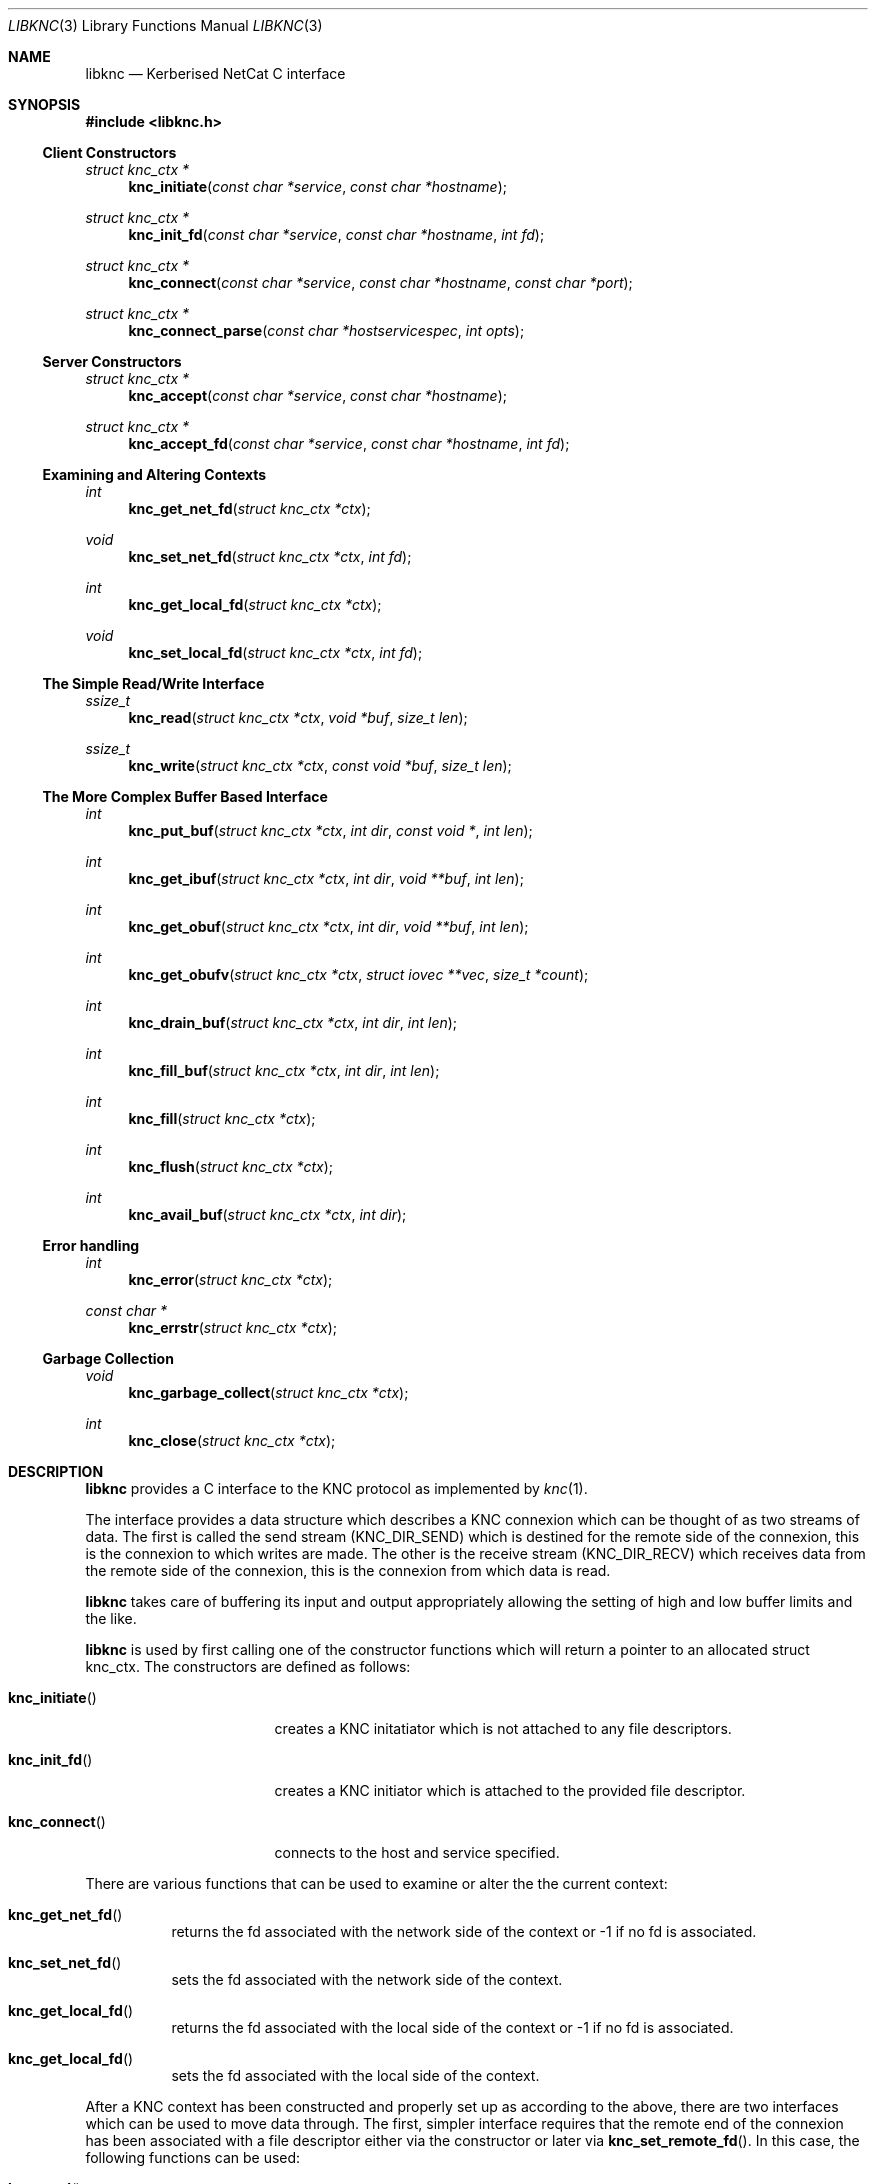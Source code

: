 .\"
.\" Copyright 2010  Morgan Stanley and Co. Incorporated
.\"
.\" Permission is hereby granted, free of charge, to any person obtaining
.\" a copy of this software and associated documentation files (the
.\" "Software"), to deal in the Software without restriction, including
.\" without limitation the rights to use, copy, modify, merge, publish,
.\" distribute, sublicense, and/or sell copies of the Software, and to
.\" permit persons to whom the Software is furnished to do so, subject
.\" to the following conditions:
.\"
.\" The above copyright notice and this permission notice shall be
.\" included in all copies or substantial portions of the Software.
.\"
.\" THE SOFTWARE IS PROVIDED "AS IS", WITHOUT WARRANTY OF ANY KIND,
.\" EXPRESS OR IMPLIED, INCLUDING BUT NOT LIMITED TO THE WARRANTIES OF
.\" MERCHANTABILITY, FITNESS FOR A PARTICULAR PURPOSE AND NONINFRINGEMENT.
.\" IN NO EVENT SHALL THE AUTHORS OR COPYRIGHT HOLDERS BE LIABLE FOR
.\" ANY CLAIM, DAMAGES OR OTHER LIABILITY, WHETHER IN AN ACTION OF
.\" CONTRACT, TORT OR OTHERWISE, ARISING FROM, OUT OF OR IN CONNECTION
.\" WITH THE SOFTWARE OR THE USE OR OTHER DEALINGS IN THE SOFTWARE.
.\"
.Dd September 8, 2010
.Dt LIBKNC 3
.Os
.Sh NAME
.Nm libknc
.Nd Kerberised NetCat C interface
.Sh SYNOPSIS
.In libknc.h
.Ss Client Constructors
.Ft "struct knc_ctx *"
.Fn knc_initiate "const char *service" "const char *hostname"
.Ft "struct knc_ctx *"
.Fn knc_init_fd "const char *service" "const char *hostname" "int fd"
.Ft "struct knc_ctx *"
.Fn knc_connect "const char *service" "const char *hostname" "const char *port"
.Ft "struct knc_ctx *"
.Fn knc_connect_parse "const char *hostservicespec" "int opts"
.Ss Server Constructors
.Ft "struct knc_ctx *"
.Fn knc_accept "const char *service" "const char *hostname"
.Ft "struct knc_ctx *"
.Fn knc_accept_fd "const char *service" "const char *hostname" "int fd"
.Ss Examining and Altering Contexts
.Ft int
.Fn knc_get_net_fd "struct knc_ctx *ctx"
.Ft void
.Fn knc_set_net_fd "struct knc_ctx *ctx" "int fd"
.Ft int
.Fn knc_get_local_fd "struct knc_ctx *ctx"
.Ft void
.Fn knc_set_local_fd "struct knc_ctx *ctx" "int fd"
.Ss The Simple Read/Write Interface
.Ft ssize_t
.Fn knc_read "struct knc_ctx *ctx" "void *buf" "size_t len"
.Ft ssize_t
.Fn knc_write "struct knc_ctx *ctx" "const void *buf" "size_t len"
.Ss The More Complex Buffer Based Interface
.Ft int
.Fn knc_put_buf "struct knc_ctx *ctx" "int dir" "const void *" "int len"
.Ft int
.Fn knc_get_ibuf "struct knc_ctx *ctx" "int dir" "void **buf" "int len"
.Ft int
.Fn knc_get_obuf "struct knc_ctx *ctx" "int dir" "void **buf" "int len"
.Ft int
.Fn knc_get_obufv "struct knc_ctx *ctx" "struct iovec **vec" "size_t *count"
.Ft int
.Fn knc_drain_buf "struct knc_ctx *ctx" "int dir" "int len"
.Ft int
.Fn knc_fill_buf "struct knc_ctx *ctx" "int dir" "int len"
.Ft int
.Fn knc_fill "struct knc_ctx *ctx"
.Ft int
.Fn knc_flush "struct knc_ctx *ctx"
.Ft int
.Fn knc_avail_buf "struct knc_ctx *ctx" "int dir"
.Ss Error handling
.Ft int
.Fn knc_error "struct knc_ctx *ctx"
.Ft "const char *"
.Fn knc_errstr "struct knc_ctx *ctx"
.Ss Garbage Collection
.Ft void
.Fn knc_garbage_collect "struct knc_ctx *ctx"
.Ft int
.Fn knc_close "struct knc_ctx *ctx"
.Sh DESCRIPTION
.Nm
provides a C interface to the KNC protocol as implemented by
.Xr knc 1 .
.Pp
The interface provides a data structure which describes a KNC
connexion which can be thought of as two streams of data.
The first is called the send stream
.Pq Dv KNC_DIR_SEND
which is destined for the remote side of the connexion, this is the
connexion to which writes are made.
The other is the receive stream
.Pq Dv KNC_DIR_RECV
which receives data from the remote side of the connexion, this is the
connexion from which data is read.
.Pp
.Nm
takes care of buffering its input and output appropriately allowing
the setting of high and low buffer limits and the like.
.Pp
.Nm
is used by first calling one of the constructor functions which
will return a pointer to an allocated struct knc_ctx.  The constructors
are defined as follows:
.Bl -tag -width knc_initiateXXX
.It Fn knc_initiate
creates a KNC initatiator which is not attached to any file descriptors.
.It Fn knc_init_fd
creates a KNC initiator which is attached to the provided file descriptor.
.It Fn knc_connect
connects to the host and service specified.
.El
.Pp
There are various functions that can be used to examine or alter the
the current context:
.Bl -tag -widtch knc_get_local_fdXXX
.It Fn knc_get_net_fd
returns the fd associated with the network side of the context or -1
if no fd is associated.
.It Fn knc_set_net_fd
sets the fd associated with the network side of the context.
.It Fn knc_get_local_fd
returns the fd associated with the local side of the context or -1
if no fd is associated.
.It Fn knc_get_local_fd
sets the fd associated with the local side of the context.
.El
.Pp
After a KNC context has been constructed and properly set up as according
to the above, there are two interfaces which can be used to move data
through.
The first, simpler interface requires that the remote end of the connexion
has been associated with a file descriptor either via the constructor or
later via
.Fn knc_set_remote_fd .
In this case, the following functions can be used:
.Bl -tag -width knc_writeXXX
.It Fn knc_read
will read data from the object, causing data to be read from the network
if necessary.
.Fn knc_read
is designed to provide the same interface as
.Xr read 2
and as such it will return the number of bytes read, zero for EOF and
-1 for errors.
.It Fn knc_write
will write data to the stream and flush the write to the network.
.Fn knc_write
is designed to provide the same interface as
.Xr read 2
and as such it will return the number of bytes written, zero for EOF and
-1 for errors.
.It Fn knc_close
will close the file descriptor and free all memory.
.El
.Pp
For more complex usage, a slightly more complex interface is provided.
This interface should be used if it is necessary to:
.Bl -enum
.It
use KNC's internal buffering to enhance performance,
.It
eliminate the memory copies implied by
.Fn knc_read ,
or
.It
layer KNC over another protocol.
.El
.Pp
The functions are as follows:
.Bl -tag -width knc_avail_bufXXX
.It Fn knc_put_buf
will allocate and copy the provided buffer into the input side of
the desired stream.
.It Fn knc_get_ibuf
will allocate and provide a pointer to a buffer in the input side of
the specified stream, ensuring that the buffer is of at least the
specified length.
The size of the returned buffer will be returned and will generally
exceed the specified size unless a memory allocation error is encountered
in which case -1 is returned.
.It Fn knc_get_obuf
will provide a pointer to the output buffer at the current location.
The size of the output buffer is returned or -1 to indicate an error
has occurred.
.It Fn knc_get_obufv
will provide a
.Pq Dv struct iovec
and count representing the entirety
of the output stream which is currently ready to be sent.
This function is designed to provide an interface to
.Xr writev 2
and thus save the multiple invocations of
.Xr write 2
which might be required to emit the data.
.It Fn knc_drain_buf
tells KNC that the output buffer in the specified direction has
consumed the specified number of bytes.
.It Fn knc_fill_buf
tells KNC that the input buffer in the specified direction has
had the specified number of bytes written into it.
.It Fn knc_fill
will call the read function pointer to retrieve input for the
specified stream.
.It Fn knc_flush
will call the write function pointer to send output for the
specified stream.
.It Fn knc_avail_buf
returns the approximate amount of data in the specified stream.
.El
.Sh EXAMPLES
XXXrcd: provide two simple examples of correctly using the library.
.Sh SEE ALSO
.Xr knc 1 .
